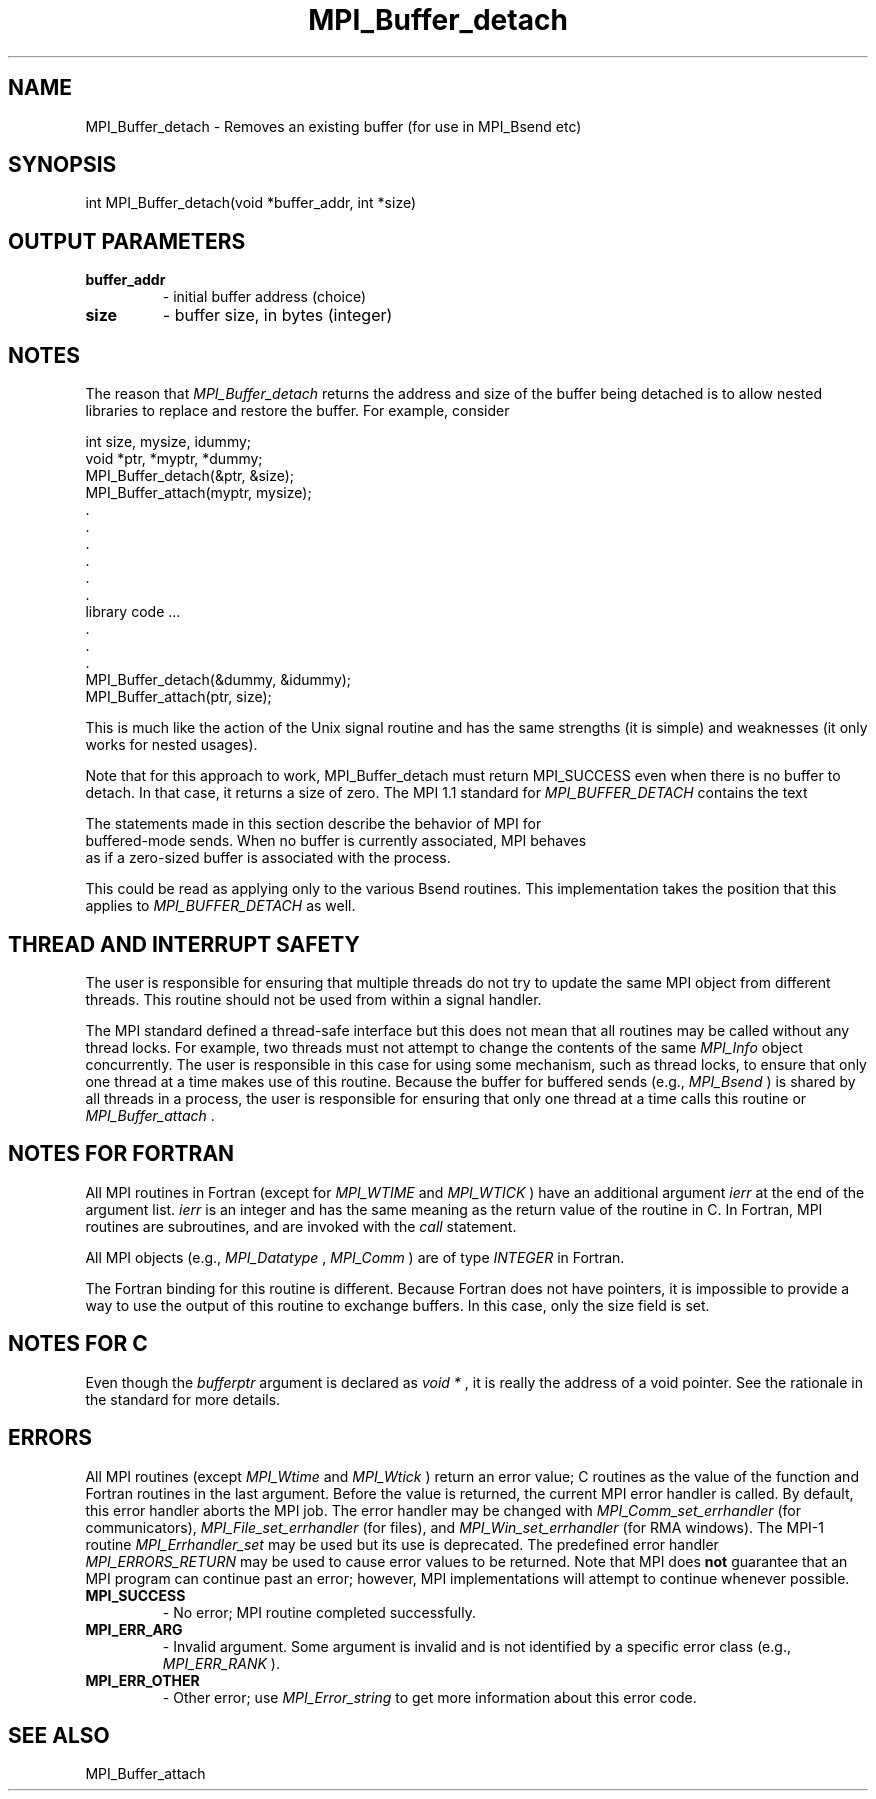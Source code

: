 .TH MPI_Buffer_detach 3 "2/22/2022" " " "MPI"
.SH NAME
MPI_Buffer_detach \-  Removes an existing buffer (for use in MPI_Bsend etc) 
.SH SYNOPSIS
.nf
int MPI_Buffer_detach(void *buffer_addr, int *size)
.fi
.SH OUTPUT PARAMETERS
.PD 0
.TP
.B buffer_addr 
- initial buffer address (choice)
.PD 1
.PD 0
.TP
.B size 
- buffer size, in bytes (integer)
.PD 1

.SH NOTES
The reason that 
.I MPI_Buffer_detach
returns the address and size of the
buffer being detached is to allow nested libraries to replace and restore
the buffer.  For example, consider

.nf
int size, mysize, idummy;
void *ptr, *myptr, *dummy;
MPI_Buffer_detach(&ptr, &size);
MPI_Buffer_attach(myptr, mysize);
\&.
\&.
\&.
\&.
\&.
\&.
library code ...
\&.
\&.
\&.
MPI_Buffer_detach(&dummy, &idummy);
MPI_Buffer_attach(ptr, size);
.fi


This is much like the action of the Unix signal routine and has the same
strengths (it is simple) and weaknesses (it only works for nested usages).

Note that for this approach to work, MPI_Buffer_detach must return MPI_SUCCESS
even when there is no buffer to detach.  In that case, it returns a size of
zero.  The MPI 1.1 standard for 
.I MPI_BUFFER_DETACH
contains the text

.nf
The statements made in this section describe the behavior of MPI for
buffered-mode sends. When no buffer is currently associated, MPI behaves
as if a zero-sized buffer is associated with the process.
.fi


This could be read as applying only to the various Bsend routines.  This
implementation takes the position that this applies to 
.I MPI_BUFFER_DETACH
as well.

.SH THREAD AND INTERRUPT SAFETY

The user is responsible for ensuring that multiple threads do not try to
update the same MPI object from different threads.  This routine should
not be used from within a signal handler.

The MPI standard defined a thread-safe interface but this does not
mean that all routines may be called without any thread locks.  For
example, two threads must not attempt to change the contents of the
same 
.I MPI_Info
object concurrently.  The user is responsible in this
case for using some mechanism, such as thread locks, to ensure that
only one thread at a time makes use of this routine.
Because the buffer for buffered sends (e.g., 
.I MPI_Bsend
) is shared by all
threads in a process, the user is responsible for ensuring that only
one thread at a time calls this routine or 
.I MPI_Buffer_attach
\&.


.SH NOTES FOR FORTRAN
All MPI routines in Fortran (except for 
.I MPI_WTIME
and 
.I MPI_WTICK
) have
an additional argument 
.I ierr
at the end of the argument list.  
.I ierr
is an integer and has the same meaning as the return value of the routine
in C.  In Fortran, MPI routines are subroutines, and are invoked with the
.I call
statement.

All MPI objects (e.g., 
.I MPI_Datatype
, 
.I MPI_Comm
) are of type 
.I INTEGER
in Fortran.

The Fortran binding for this routine is different.  Because Fortran
does not have pointers, it is impossible to provide a way to use the
output of this routine to exchange buffers.  In this case, only the
size field is set.

.SH NOTES FOR C
Even though the 
.I bufferptr
argument is declared as 
.I void *
, it is
really the address of a void pointer.  See the rationale in the
standard for more details.

.SH ERRORS

All MPI routines (except 
.I MPI_Wtime
and 
.I MPI_Wtick
) return an error value;
C routines as the value of the function and Fortran routines in the last
argument.  Before the value is returned, the current MPI error handler is
called.  By default, this error handler aborts the MPI job.  The error handler
may be changed with 
.I MPI_Comm_set_errhandler
(for communicators),
.I MPI_File_set_errhandler
(for files), and 
.I MPI_Win_set_errhandler
(for
RMA windows).  The MPI-1 routine 
.I MPI_Errhandler_set
may be used but
its use is deprecated.  The predefined error handler
.I MPI_ERRORS_RETURN
may be used to cause error values to be returned.
Note that MPI does 
.B not
guarantee that an MPI program can continue past
an error; however, MPI implementations will attempt to continue whenever
possible.

.PD 0
.TP
.B MPI_SUCCESS 
- No error; MPI routine completed successfully.
.PD 1

.PD 0
.TP
.B MPI_ERR_ARG 
- Invalid argument.  Some argument is invalid and is not
identified by a specific error class (e.g., 
.I MPI_ERR_RANK
).
.PD 1
.PD 0
.TP
.B MPI_ERR_OTHER 
- Other error; use 
.I MPI_Error_string
to get more information
about this error code. 
.PD 1

.SH SEE ALSO
MPI_Buffer_attach
.br
